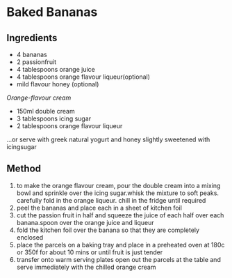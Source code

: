 * Baked Bananas

** Ingredients

- 4 bananas
- 2 passionfruit
- 4 tablespoons orange juice
- 4 tablespoons orange flavour liqueur(optional)
- mild flavour honey (optional)

/Orange-flavour cream/

- 150ml double cream
- 3 tablespoons icing sugar
- 2 tablespoons orange flavour liqueur

...or serve with greek natural yogurt and honey slightly sweetened with
icingsugar

** Method

1. to make the orange flavour cream, pour the double cream into a mixing
   bowl and sprinkle over the icing sugar.whisk the mixture to soft
   peaks. carefully fold in the orange liqueur. chill in the fridge
   until required
2. peel the bananas and place each in a sheet of kitchen foil
3. cut the passion fruit in half and squeeze the juice of each half over
   each banana.spoon over the orange juice and liqueur
4. fold the kitchen foil over the banana so that they are completely
   enclosed
5. place the parcels on a baking tray and place in a preheated oven at
   180c or 350f for about 10 mins or until fruit is just tender
6. transfer onto warm serving plates open out the parcels at the table
   and serve immediately with the chilled orange cream
